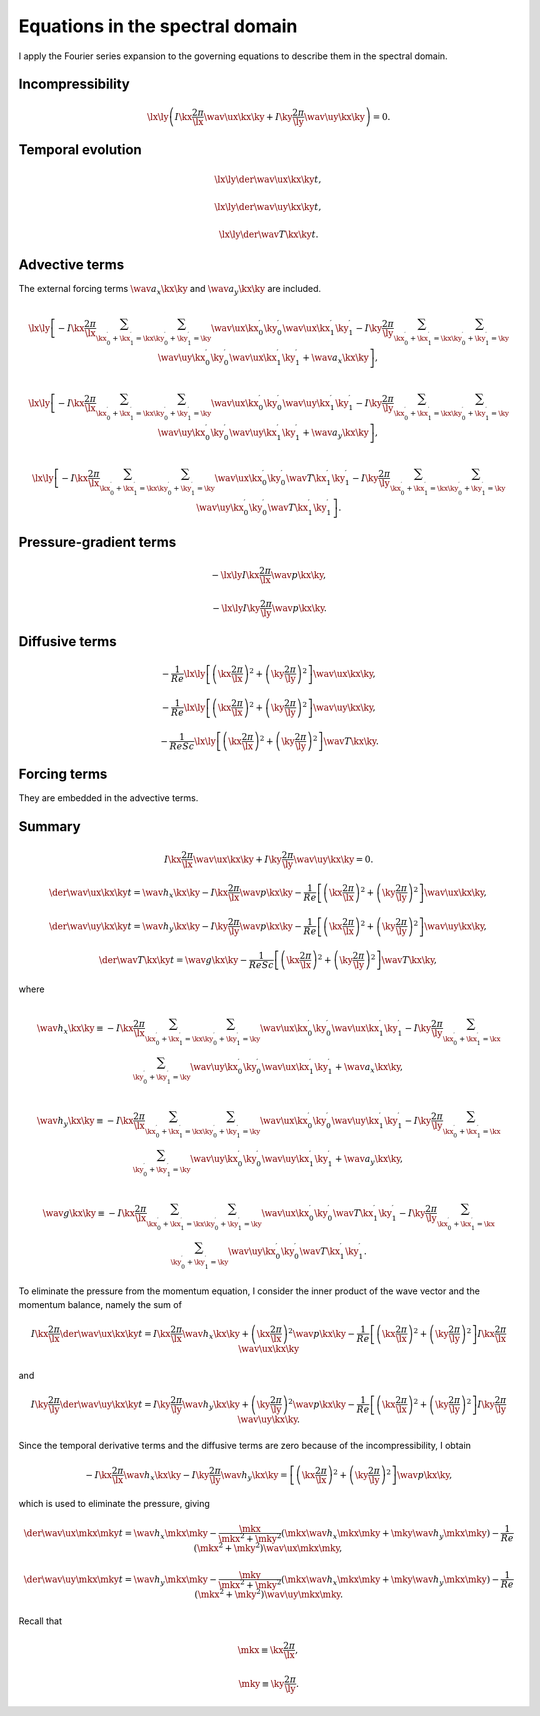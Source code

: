 
.. _spectral:

################################
Equations in the spectral domain
################################

I apply the Fourier series expansion to the governing equations to describe them in the spectral domain.

*****************
Incompressibility
*****************

.. math::

   \lx \ly
   \left(
      I \kx \frac{2 \pi}{\lx} \wav{\ux}{\kx \ky}
      +
      I \ky \frac{2 \pi}{\ly} \wav{\uy}{\kx \ky}
   \right)
   =
   0.

******************
Temporal evolution
******************

.. math::

   \lx \ly
   \der{\wav{\ux}{\kx \ky}}{t},

   \lx \ly
   \der{\wav{\uy}{\kx \ky}}{t},

   \lx \ly
   \der{\wav{T}{\kx \ky}}{t}.

***************
Advective terms
***************

The external forcing terms :math:`\wav{a_x}{\kx \ky}` and :math:`\wav{a_y}{\kx \ky}` are included.

.. math::

   \lx \ly
   \left[
      -
      I \kx \frac{2 \pi}{\lx}
      \sum_{\kx_0^{\prime} + \kx_1^{\prime} = \kx}
      \sum_{\ky_0^{\prime} + \ky_1^{\prime} = \ky}
      \wav{\ux}{\kx_0^{\prime} \ky_0^{\prime}}
      \wav{\ux}{\kx_1^{\prime} \ky_1^{\prime}}
      -
      I \ky \frac{2 \pi}{\ly}
      \sum_{\kx_0^{\prime} + \kx_1^{\prime} = \kx}
      \sum_{\ky_0^{\prime} + \ky_1^{\prime} = \ky}
      \wav{\uy}{\kx_0^{\prime} \ky_0^{\prime}}
      \wav{\ux}{\kx_1^{\prime} \ky_1^{\prime}}
      +
      \wav{a_x}{\kx \ky}
   \right],

   \lx \ly
   \left[
      -
      I \kx \frac{2 \pi}{\lx}
      \sum_{\kx_0^{\prime} + \kx_1^{\prime} = \kx}
      \sum_{\ky_0^{\prime} + \ky_1^{\prime} = \ky}
      \wav{\ux}{\kx_0^{\prime} \ky_0^{\prime}}
      \wav{\uy}{\kx_1^{\prime} \ky_1^{\prime}}
      -
      I \ky \frac{2 \pi}{\ly}
      \sum_{\kx_0^{\prime} + \kx_1^{\prime} = \kx}
      \sum_{\ky_0^{\prime} + \ky_1^{\prime} = \ky}
      \wav{\uy}{\kx_0^{\prime} \ky_0^{\prime}}
      \wav{\uy}{\kx_1^{\prime} \ky_1^{\prime}}
      +
      \wav{a_y}{\kx \ky}
   \right],

   \lx \ly
   \left[
      -
      I \kx \frac{2 \pi}{\lx}
      \sum_{\kx_0^{\prime} + \kx_1^{\prime} = \kx}
      \sum_{\ky_0^{\prime} + \ky_1^{\prime} = \ky}
      \wav{\ux}{\kx_0^{\prime} \ky_0^{\prime}}
      \wav{  T}{\kx_1^{\prime} \ky_1^{\prime}}
      -
      I \ky \frac{2 \pi}{\ly}
      \sum_{\kx_0^{\prime} + \kx_1^{\prime} = \kx}
      \sum_{\ky_0^{\prime} + \ky_1^{\prime} = \ky}
      \wav{\uy}{\kx_0^{\prime} \ky_0^{\prime}}
      \wav{  T}{\kx_1^{\prime} \ky_1^{\prime}}
   \right].

***********************
Pressure-gradient terms
***********************

.. math::

   - \lx \ly I \kx \frac{2 \pi}{\lx} \wav{p}{\kx \ky},

   - \lx \ly I \ky \frac{2 \pi}{\ly} \wav{p}{\kx \ky}.

***************
Diffusive terms
***************

.. math::

   - \frac{1}{Re}    \lx \ly \left[ \left( \kx \frac{2 \pi}{\lx} \right)^2 + \left( \ky \frac{2 \pi}{\ly} \right)^2 \right] \wav{\ux}{\kx \ky},

   - \frac{1}{Re}    \lx \ly \left[ \left( \kx \frac{2 \pi}{\lx} \right)^2 + \left( \ky \frac{2 \pi}{\ly} \right)^2 \right] \wav{\uy}{\kx \ky},

   - \frac{1}{Re Sc} \lx \ly \left[ \left( \kx \frac{2 \pi}{\lx} \right)^2 + \left( \ky \frac{2 \pi}{\ly} \right)^2 \right] \wav{  T}{\kx \ky}.

*************
Forcing terms
*************

They are embedded in the advective terms.

*******
Summary
*******

.. math::

   I \kx \frac{2 \pi}{\lx} \wav{\ux}{\kx \ky}
   +
   I \ky \frac{2 \pi}{\ly} \wav{\uy}{\kx \ky}
   =
   0.

.. math::

   \der{\wav{\ux}{\kx \ky}}{t}
   =
   \wav{h_x}{\kx \ky}
   -
   I \kx \frac{2 \pi}{\lx} \wav{p}{\kx \ky}
   -
   \frac{1}{Re} \left[ \left( \kx \frac{2 \pi}{\lx} \right)^2 + \left( \ky \frac{2 \pi}{\ly} \right)^2 \right] \wav{\ux}{\kx \ky},

   \der{\wav{\uy}{\kx \ky}}{t}
   =
   \wav{h_y}{\kx \ky}
   -
   I \ky \frac{2 \pi}{\ly} \wav{p}{\kx \ky}
   -
   \frac{1}{Re} \left[ \left( \kx \frac{2 \pi}{\lx} \right)^2 + \left( \ky \frac{2 \pi}{\ly} \right)^2 \right] \wav{\uy}{\kx \ky},

   \der{\wav{T}{\kx \ky}}{t}
   =
   \wav{g}{\kx \ky}
   -
   \frac{1}{Re Sc} \left[ \left( \kx \frac{2 \pi}{\lx} \right)^2 + \left( \ky \frac{2 \pi}{\ly} \right)^2 \right] \wav{T}{\kx \ky},

where

.. math::

   \wav{h_x}{\kx \ky}
   \equiv
   -
   I \kx \frac{2 \pi}{\lx}
   \sum_{\kx_0^{\prime} + \kx_1^{\prime} = \kx}
   \sum_{\ky_0^{\prime} + \ky_1^{\prime} = \ky}
   \wav{\ux}{\kx_0^{\prime} \ky_0^{\prime}}
   \wav{\ux}{\kx_1^{\prime} \ky_1^{\prime}}
   -
   I \ky \frac{2 \pi}{\ly}
   \sum_{\kx_0^{\prime} + \kx_1^{\prime} = \kx}
   \sum_{\ky_0^{\prime} + \ky_1^{\prime} = \ky}
   \wav{\uy}{\kx_0^{\prime} \ky_0^{\prime}}
   \wav{\ux}{\kx_1^{\prime} \ky_1^{\prime}}
   +
   \wav{a_x}{\kx \ky},

   \wav{h_y}{\kx \ky}
   \equiv
   -
   I \kx \frac{2 \pi}{\lx}
   \sum_{\kx_0^{\prime} + \kx_1^{\prime} = \kx}
   \sum_{\ky_0^{\prime} + \ky_1^{\prime} = \ky}
   \wav{\ux}{\kx_0^{\prime} \ky_0^{\prime}}
   \wav{\uy}{\kx_1^{\prime} \ky_1^{\prime}}
   -
   I \ky \frac{2 \pi}{\ly}
   \sum_{\kx_0^{\prime} + \kx_1^{\prime} = \kx}
   \sum_{\ky_0^{\prime} + \ky_1^{\prime} = \ky}
   \wav{\uy}{\kx_0^{\prime} \ky_0^{\prime}}
   \wav{\uy}{\kx_1^{\prime} \ky_1^{\prime}}
   +
   \wav{a_y}{\kx \ky},

   \wav{g}{\kx \ky}
   \equiv
   -
   I \kx \frac{2 \pi}{\lx}
   \sum_{\kx_0^{\prime} + \kx_1^{\prime} = \kx}
   \sum_{\ky_0^{\prime} + \ky_1^{\prime} = \ky}
   \wav{\ux}{\kx_0^{\prime} \ky_0^{\prime}}
   \wav{  T}{\kx_1^{\prime} \ky_1^{\prime}}
   -
   I \ky \frac{2 \pi}{\ly}
   \sum_{\kx_0^{\prime} + \kx_1^{\prime} = \kx}
   \sum_{\ky_0^{\prime} + \ky_1^{\prime} = \ky}
   \wav{\uy}{\kx_0^{\prime} \ky_0^{\prime}}
   \wav{  T}{\kx_1^{\prime} \ky_1^{\prime}}.

To eliminate the pressure from the momentum equation, I consider the inner product of the wave vector and the momentum balance, namely the sum of

.. math::

   I \kx \frac{2 \pi}{\lx}
   \der{\wav{\ux}{\kx \ky}}{t}
   =
   I \kx \frac{2 \pi}{\lx}
   \wav{h_x}{\kx \ky}
   +
   \left( \kx \frac{2 \pi}{\lx} \right)^2 \wav{p}{\kx \ky}
   -
   \frac{1}{Re} \left[
      \left( \kx \frac{2 \pi}{\lx} \right)^2
      +
      \left( \ky \frac{2 \pi}{\ly} \right)^2
   \right]
   I \kx \frac{2 \pi}{\lx} \wav{\ux}{\kx \ky}

and

.. math::

   I \ky \frac{2 \pi}{\ly}
   \der{\wav{\uy}{\kx \ky}}{t}
   =
   I \ky \frac{2 \pi}{\ly}
   \wav{h_y}{\kx \ky}
   +
   \left( \ky \frac{2 \pi}{\ly} \right)^2 \wav{p}{\kx \ky}
   -
   \frac{1}{Re} \left[
      \left( \kx \frac{2 \pi}{\lx} \right)^2
      +
      \left( \ky \frac{2 \pi}{\ly} \right)^2
   \right]
   I \ky \frac{2 \pi}{\ly} \wav{\uy}{\kx \ky}.

Since the temporal derivative terms and the diffusive terms are zero because of the incompressibility, I obtain

.. math::

   -
   I \kx \frac{2 \pi}{\lx}
   \wav{h_x}{\kx \ky}
   -
   I \ky \frac{2 \pi}{\ly}
   \wav{h_y}{\kx \ky}
   =
   \left[
      \left( \kx \frac{2 \pi}{\lx} \right)^2
      +
      \left( \ky \frac{2 \pi}{\ly} \right)^2
   \right]
   \wav{p}{\kx \ky},

which is used to eliminate the pressure, giving

.. math::

   \der{\wav{\ux}{\mkx \mky}}{t}
   =
   \wav{h_x}{\mkx \mky}
   -
   \frac{\mkx}{\mkx^2 + \mky^2}
   \left(
      \mkx \wav{h_x}{\mkx \mky}
      +
      \mky \wav{h_y}{\mkx \mky}
   \right)
   -
   \frac{1}{Re} \left( \mkx^2 + \mky^2 \right) \wav{\ux}{\mkx \mky},

   \der{\wav{\uy}{\mkx \mky}}{t}
   =
   \wav{h_y}{\mkx \mky}
   -
   \frac{\mky}{\mkx^2 + \mky^2}
   \left(
      \mkx \wav{h_x}{\mkx \mky}
      +
      \mky \wav{h_y}{\mkx \mky}
   \right)
   -
   \frac{1}{Re} \left( \mkx^2 + \mky^2 \right) \wav{\uy}{\mkx \mky}.

Recall that

.. math::

   \mkx
   \equiv
   \kx \frac{2 \pi}{\lx},

   \mky
   \equiv
   \ky \frac{2 \pi}{\ly}.

